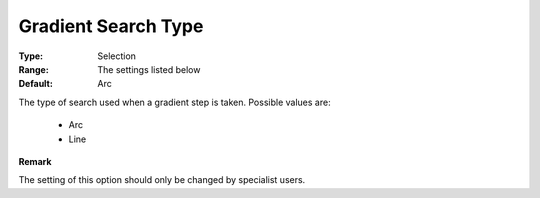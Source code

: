 .. _option-PATH-gradient_search_type:


Gradient Search Type
====================



:Type:	Selection	
:Range:	The settings listed below	
:Default:	Arc	



The type of search used when a gradient step is taken. Possible values are:



    *	Arc
    *	Line




**Remark** 


The setting of this option should only be changed by specialist users.







